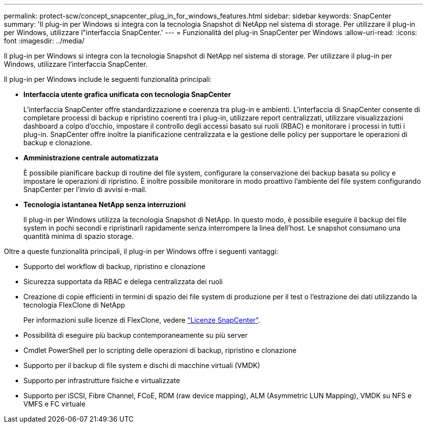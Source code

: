 ---
permalink: protect-scw/concept_snapcenter_plug_in_for_windows_features.html 
sidebar: sidebar 
keywords: SnapCenter 
summary: 'Il plug-in per Windows si integra con la tecnologia Snapshot di NetApp nel sistema di storage. Per utilizzare il plug-in per Windows, utilizzare l"interfaccia SnapCenter.' 
---
= Funzionalità del plug-in SnapCenter per Windows
:allow-uri-read: 
:icons: font
:imagesdir: ../media/


[role="lead"]
Il plug-in per Windows si integra con la tecnologia Snapshot di NetApp nel sistema di storage. Per utilizzare il plug-in per Windows, utilizzare l'interfaccia SnapCenter.

Il plug-in per Windows include le seguenti funzionalità principali:

* *Interfaccia utente grafica unificata con tecnologia SnapCenter*
+
L'interfaccia SnapCenter offre standardizzazione e coerenza tra plug-in e ambienti. L'interfaccia di SnapCenter consente di completare processi di backup e ripristino coerenti tra i plug-in, utilizzare report centralizzati, utilizzare visualizzazioni dashboard a colpo d'occhio, impostare il controllo degli accessi basato sui ruoli (RBAC) e monitorare i processi in tutti i plug-in. SnapCenter offre inoltre la pianificazione centralizzata e la gestione delle policy per supportare le operazioni di backup e clonazione.

* *Amministrazione centrale automatizzata*
+
È possibile pianificare backup di routine del file system, configurare la conservazione dei backup basata su policy e impostare le operazioni di ripristino. È inoltre possibile monitorare in modo proattivo l'ambiente del file system configurando SnapCenter per l'invio di avvisi e-mail.

* *Tecnologia istantanea NetApp senza interruzioni*
+
Il plug-in per Windows utilizza la tecnologia Snapshot di NetApp. In questo modo, è possibile eseguire il backup dei file system in pochi secondi e ripristinarli rapidamente senza interrompere la linea dell'host. Le snapshot consumano una quantità minima di spazio storage.



Oltre a queste funzionalità principali, il plug-in per Windows offre i seguenti vantaggi:

* Supporto del workflow di backup, ripristino e clonazione
* Sicurezza supportata da RBAC e delega centralizzata dei ruoli
* Creazione di copie efficienti in termini di spazio dei file system di produzione per il test o l'estrazione dei dati utilizzando la tecnologia FlexClone di NetApp
+
Per informazioni sulle licenze di FlexClone, vedere link:../install/concept_snapcenter_licenses.html["Licenze SnapCenter"^].

* Possibilità di eseguire più backup contemporaneamente su più server
* Cmdlet PowerShell per lo scripting delle operazioni di backup, ripristino e clonazione
* Supporto per il backup di file system e dischi di macchine virtuali (VMDK)
* Supporto per infrastrutture fisiche e virtualizzate
* Supporto per iSCSI, Fibre Channel, FCoE, RDM (raw device mapping), ALM (Asymmetric LUN Mapping), VMDK su NFS e VMFS e FC virtuale


